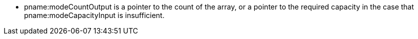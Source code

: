 * pname:modeCountOutput is a pointer to the count of the array, or a pointer
  to the required capacity in the case that pname:modeCapacityInput is insufficient.
